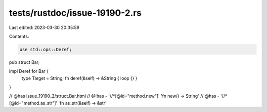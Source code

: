 tests/rustdoc/issue-19190-2.rs
==============================

Last edited: 2023-03-30 20:35:59

Contents:

.. code-block:: rs

    use std::ops::Deref;

pub struct Bar;

impl Deref for Bar {
    type Target = String;
    fn deref(&self) -> &String { loop {} }
}

// @has issue_19190_2/struct.Bar.html
// @!has - '//*[@id="method.new"]' 'fn new() -> String'
// @has - '//*[@id="method.as_str"]' 'fn as_str(&self) -> &str'



